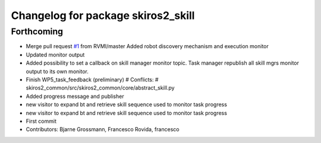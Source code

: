 ^^^^^^^^^^^^^^^^^^^^^^^^^^^^^^^^^^^
Changelog for package skiros2_skill
^^^^^^^^^^^^^^^^^^^^^^^^^^^^^^^^^^^

Forthcoming
-----------
* Merge pull request `#1 <https://github.com/ScalABLE40/skiros2/issues/1>`_ from RVMI/master
  Added robot discovery mechanism and execution monitor
* Updated monitor output
* Added possibility to set a callback on skill manager monitor topic. Task manager republish all skill mgrs monitor output to its own monitor.
* Finish WP5_task_feedback (preliminary)
  # Conflicts:
  #	skiros2_common/src/skiros2_common/core/abstract_skill.py
* Added progress message and publisher
* new visitor to expand bt and retrieve skill sequence used to monitor task progress
* new visitor to expand bt and retrieve skill sequence used to monitor task progress
* First commit
* Contributors: Bjarne Grossmann, Francesco Rovida, francesco
